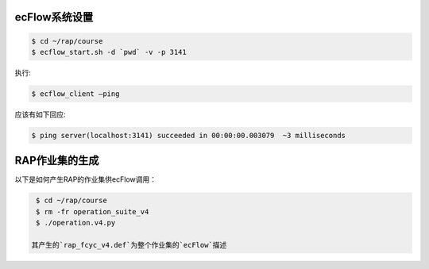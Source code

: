 ecFlow系统设置
==============

.. code-block:: bash

  $ cd ~/rap/course
  $ ecflow_start.sh -d `pwd` -v -p 3141

执行:

.. code-block:: bash

  $ ecflow_client –ping

应该有如下回应:

.. code-block:: bash

  $ ping server(localhost:3141) succeeded in 00:00:00.003079  ~3 milliseconds

RAP作业集的生成
==============

以下是如何产生RAP的作业集供ecFlow调用：

.. code-block:: bash

  $ cd ~/rap/course
  $ rm -fr operation_suite_v4
  $ ./operation.v4.py
 
 其产生的`rap_fcyc_v4.def`为整个作业集的`ecFlow`描述

